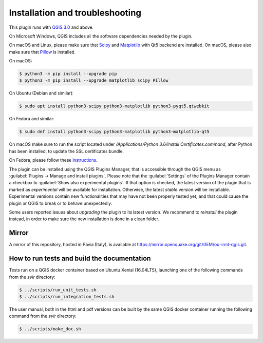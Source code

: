 .. _chap-installation:

********************************
Installation and troubleshooting
********************************

This plugin runs with `QGIS 3.0 <http://qgis.org/it/site/forusers/alldownloads.html>`_
and above.

On Microsoft Windows, QGIS includes all the software dependencies needed by the plugin.

On macOS and Linux, please make sure that `Scipy <https://www.scipy.org/install.html>`_
and `Matplotlib <https://matplotlib.org/users/installing.html>`_ with Qt5 backend
are installed. On macOS, please also make sure
that `Pillow <https://pillow.readthedocs.io/en/stable/installation.html>`_
is installed.

On macOS:

.. code-block:: bash

    $ python3 -m pip install --upgrade pip
    $ python3 -m pip install --upgrade matplotlib scipy Pillow

On Ubuntu (Debian and similar):

.. code-block:: bash

    $ sudo apt install python3-scipy python3-matplotlib python3-pyqt5.qtwebkit

On Fedora and similar:

.. code-block:: bash

    $ sudo dnf install python3-scipy python3-matplotlib python3-matplotlib-qt5

On macOS make sure to run the script located under
`/Applications/Python 3.6/Install Certificates.command`,
after Python has been installed, to update the SSL certificates bundle.

On Fedora, please follow these `instructions <https://copr.fedorainfracloud.org/coprs/dani/qgis/>`_.

The plugin can be installed using the QGIS Plugins Manager, that is accessible
through the QGIS menu as :guilabel:`Plugins -> Manage and install plugins`.
Please note that the :guilabel:`Settings` of the Plugins Manager contain a
checkbox to :guilabel:`Show also experimental plugins`. If that option is
checked, the latest version of the plugin that is marked as *experimental* will
be available for installation. Otherwise, the latest *stable* version will be
installable. Experimental versions contain new functionalities that may have
not been properly tested yet, and that could cause the plugin or QGIS to break
or to behave unexpectedly.

Some users reported issues about `upgrading` the plugin to its latest version.
We recommend to `reinstall` the plugin instead, in order to make sure the new installation is
done in a clean folder.


Mirror
======

A mirror of this repository, hosted in Pavia (Italy), is available at
`https://mirror.openquake.org/git/GEM/oq-irmt-qgis.git <https://mirror.openquake.org/git/GEM/oq-irmt-qgis.git>`_.


How to run tests and build the documentation
============================================

Tests run on a QGIS docker container based on Ubuntu Xenial (16.04LTS), launching one of the following commands from the `svir` directory:

.. code-block:: bash

   $ ../scripts/run_unit_tests.sh
   $ ../scripts/run_integration_tests.sh

The user manual, both in the html and pdf versions can be built by the same QGIS docker container running the following command from the `svir` directory:

.. code-block:: bash

   $ ../scripts/make_doc.sh
